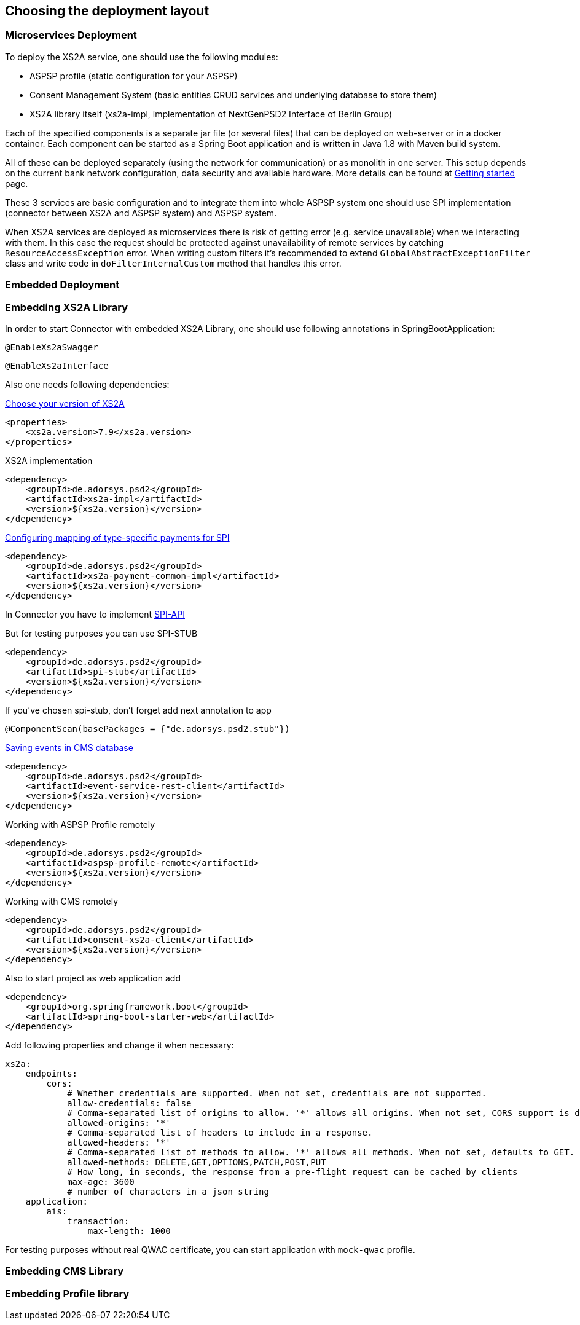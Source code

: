 == Choosing the deployment layout
:toc-title:
//:imagesdir: usecases/diagrams
:toc: left
// horizontal line


=== Microservices Deployment

To deploy the XS2A service, one should use the following modules:

- ASPSP profile (static configuration for your ASPSP)
- Consent Management System (basic entities CRUD services and underlying database to store them)
- XS2A library itself (xs2a-impl, implementation of NextGenPSD2 Interface of Berlin Group)

Each of the specified components is a separate jar file (or several files) that can be deployed on web-server or in a docker container. Each
component can be started as a Spring Boot application and is written in Java 1.8 with Maven build system.

All of these can be deployed separately (using the network for communication) or as monolith in one server.
This setup depends on the current bank network configuration, data security and available hardware. More details can be
found at
xref:../GETTING_STARTED.adoc[Getting started]
page.

These 3 services are basic configuration and to integrate them into whole ASPSP system one should use SPI implementation
(connector between XS2A and ASPSP system) and ASPSP system.

When XS2A services are deployed as microservices there is risk of getting error (e.g. service unavailable) when we interacting with them.
In this case the request should be protected against unavailability of remote services by catching `ResourceAccessException` error.
When writing custom filters it's recommended to extend `GlobalAbstractExceptionFilter` class and write code in `doFilterInternalCustom` method that handles this error.

=== Embedded Deployment

=== Embedding XS2A Library

In order to start Connector with embedded XS2A Library, one should use following annotations in SpringBootApplication:

`@EnableXs2aSwagger`

`@EnableXs2aInterface`

Also one needs following dependencies:

https://github.com/adorsys/xs2a/releases[Choose your version of XS2A]
[source]
----
<properties>
    <xs2a.version>7.9</xs2a.version>
</properties>
----

XS2A implementation
[source]
----
<dependency>
    <groupId>de.adorsys.psd2</groupId>
    <artifactId>xs2a-impl</artifactId>
    <version>${xs2a.version}</version>
</dependency>
----

https://github.com/adorsys/xs2a/blob/develop/doc/SPI%20Developer%20Guide/Configuring%20XS2A%20Service.adoc#configuring-mapping-of-type-specific-payments-for-spi[Configuring mapping of type-specific payments for SPI]

[source]
----
<dependency>
    <groupId>de.adorsys.psd2</groupId>
    <artifactId>xs2a-payment-common-impl</artifactId>
    <version>${xs2a.version}</version>
</dependency>
----

In Connector you have to implement https://github.com/adorsys/xs2a/blob/develop/doc/SPI%20Developer%20Guide/Implementing%20SPI-API.adoc#implementing-spi-api[SPI-API]

But for testing purposes you can use SPI-STUB
[source]
----
<dependency>
    <groupId>de.adorsys.psd2</groupId>
    <artifactId>spi-stub</artifactId>
    <version>${xs2a.version}</version>
</dependency>
----

If you've chosen spi-stub, don't forget add next annotation to app

`@ComponentScan(basePackages = {"de.adorsys.psd2.stub"})`


https://github.com/adorsys/xs2a/blob/develop/doc/architecture/08_concepts.adoc#event-api-structure[Saving events in CMS database]
[source]
----
<dependency>
    <groupId>de.adorsys.psd2</groupId>
    <artifactId>event-service-rest-client</artifactId>
    <version>${xs2a.version}</version>
</dependency>
----

Working with ASPSP Profile remotely
[source]
----
<dependency>
    <groupId>de.adorsys.psd2</groupId>
    <artifactId>aspsp-profile-remote</artifactId>
    <version>${xs2a.version}</version>
</dependency>
----

Working with CMS remotely
[source]
----
<dependency>
    <groupId>de.adorsys.psd2</groupId>
    <artifactId>consent-xs2a-client</artifactId>
    <version>${xs2a.version}</version>
</dependency>
----

Also to start project as web application add
[source]
----
<dependency>
    <groupId>org.springframework.boot</groupId>
    <artifactId>spring-boot-starter-web</artifactId>
</dependency>
----

Add following properties and change it when necessary:
[source]
----
xs2a:
    endpoints:
        cors:
            # Whether credentials are supported. When not set, credentials are not supported.
            allow-credentials: false
            # Comma-separated list of origins to allow. '*' allows all origins. When not set, CORS support is disabled.
            allowed-origins: '*'
            # Comma-separated list of headers to include in a response.
            allowed-headers: '*'
            # Comma-separated list of methods to allow. '*' allows all methods. When not set, defaults to GET.
            allowed-methods: DELETE,GET,OPTIONS,PATCH,POST,PUT
            # How long, in seconds, the response from a pre-flight request can be cached by clients
            max-age: 3600
            # number of characters in a json string
    application:
        ais:
            transaction:
                max-length: 1000
----

For testing purposes without real QWAC certificate, you can start application with `mock-qwac` profile.

=== Embedding CMS Library

=== Embedding Profile library
